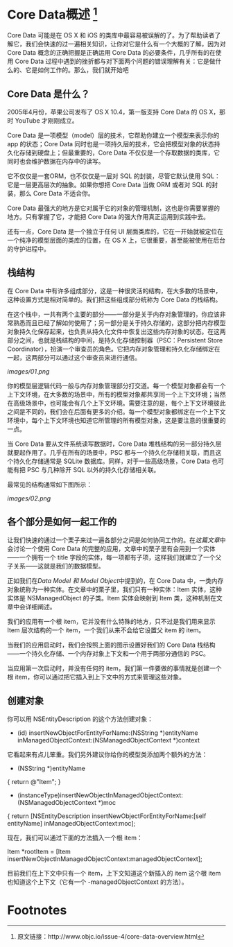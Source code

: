 * Core Data概述 [1]

Core Data 可能是在 OS X 和 iOS 的类库中最容易被误解的了。为了帮助读者了解它，我们会快速的过一遍相关知识，让你对它是什么有一个大概的了解，因为对 Core Data 概念的正确把握是正确运用 Core Data 的必要条件，几乎所有的在使用 Core Data 过程中遇到的挫折都与对下面两个问题的错误理解有关：它是做什么的、它是如何工作的。那么，我们就开始吧

** Core Data 是什么？

2005年4月份，苹果公司发布了 OS X 10.4，第一版支持 Core Data 的 OS X，那时 YouTube 才刚刚成立。

Core Data 是一项模型（model）层的技术，它帮助你建立一个模型来表示你的 app 的状态；Core Data 同时也是一项持久层的技术，它会把模型对象的状态持久化存储到硬盘上；但最重要的，Core Data 不仅仅是一个存取数据的类库，它同时也会维护数据在内存中的读写。

它不仅仅是一套ORM，也不仅仅是一层对 SQL 的封装，尽管它默认使用 SQL：它是一层更高层次的抽象。如果你想把 Core Data 当做 ORM 或者对 SQL 的封装，那么 Core Data 不适合你。

Core Data 最强大的地方是它对属于它的对象的管理机制，这也是你需要掌握的地方。只有掌握了它，才能把 Core Data 的强大作用真正运用到实践中去。

还有一点，Core Data 是一个独立于任何 UI 层面类库的，它在一开始就被定位在一个纯净的模型层面的类库的位置，在 OS X 上，它很重要，甚至能被使用在后台的守护进程中。

** 栈结构
在 Core Data 中有许多组成部分，这是一种很灵活的结构，在大多数的场景中，这种设置方式是相对简单的。我们把这些组成部分统称为 Core Data 的栈结构。

在这个栈中，一共有两个主要的部分——一部分是关于内存对象管理的，你应该非常熟悉而且已经了解如何使用了；另一部分是关于持久存储的，这部分把内存模型对象持久化保存起来，也负责从持久化文件中恢复出这些内存对象的状态。在这两部分之间，也就是栈结构的中间，是持久化存储控制器（PSC：Persistent Store Coordinator），扮演一个审查员的角色。它把内存对象管理和持久化存储绑定在一起，这两部分可以通过这个审查员来进行通信。

[[images/01.png]]

你的模型层逻辑代码一般与内存对象管理部分打交道。每一个模型对象都会有一个上下文环境，在大多数的场景中，所有的模型对象都共享同一个上下文环境；当然在高级场景中，也可能会有几个上下文环境。需要注意的是，每个上下文环境彼此之间是不同的，我们会在后面有更多的介绍。每一个模型对象都绑定在一个上下文环境中，每个上下文环境也知道它所管理的所有模型对象，这是要注意的很重要的一点。

当 Core Data 要从文件系统读写数据时，Core Data 堆栈结构的另一部分持久层就要起作用了。几乎在所有的场景中，PSC 都与一个持久化存储相关联，而且这个持久化存储通常是 SQLite 数据库。同样，对于一些高级场景，Core Data 也可能有把 PSC 与几种除开 SQL 以外的持久化存储相关联。

最常见的结构通常如下图所示：

[[images/02.png]]


** 各个部分是如何一起工作的
让我们快速的通过一个栗子来过一遍各部分之间是如何协同工作的。在[[SimpleButCompleteApplication.org][这篇文章]]中会讨论一个使用 Core Data 的完整的应用，文章中的栗子里有会用到一个实体——一个拥有一个 title 字段的实体，每一项都有子项，这样我们就建立了一个父子关系——这就是我们的数据模型。

正如我们在[[DataModelsAndModelObjects.org][Data Model 和 Model Object]]中提到的，在 Core Data 中，一类内存对象统称为一种实体。在文章中的栗子里，我们只有一种实体：Item 实体，这种实体是 NSManagedObject 的子类。Item 实体会映射到 Item 类，这种机制在文章中会详细阐述。

我们的应用有一个根 item，它并没有什么特殊的地方，只不过是我们用来显示 Item 层次结构的一个 item，一个我们从来不会给它设置父 item 的 item。

当我们的应用启动时，我们会按照上面的图示设置好我们的 Core Data 栈结构——一个持久化存储、一个内存对象上下文和一个用于两部分通信的 PSC。

当应用第一次启动时，并没有任何的 item，我们第一件要做的事情就是创建一个根 item，你可以通过把它插入到上下文中的方式来管理这些对象。

** 创建对象

你可以用 NSEntityDescription 的这个方法创建对象：

# BEGIN_SRC objective-c
+ (id) insertNewObjectForEntityForName:(NSString *)entityName
                inManagedObjectContext:(NSManagedObjectContext *)context
# END_SRC
它看起来有点儿笨重。我们另外建议你给你的模型类添加两个额外的方法：

# BEGIN_SRC objective-c
+ (NSString *)entityName
{
    return @"Item";
}

+ (instanceType)insertNewObjectInManagedObjectContext:(NSManagedObjectContext *)moc
{
    return [NSEntityDescription insertNewObjectForEntityForName:[self entityName]
                                         inManagedObjectContext:moc];
# END_SRC

现在，我们可以通过下面的方法插入一个根 item：

# BEGIN_SRC objective-c
Item *rootItem = [Item insertNewObjectInManagedObjectContext:managedObjectContext];
# END_SRC

目前我们在上下文中只有一个 item，上下文知道这个新插入的 item 这个根 item 也知道这个上下文（它有一个 -managedObjectContext 的方法）。

* Footnotes

[1] 原文链接：http://www.objc.io/issue-4/core-data-overview.html
